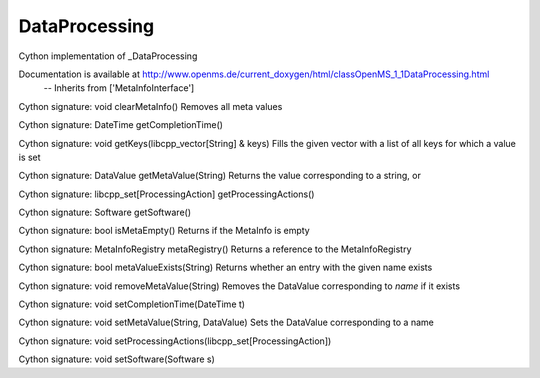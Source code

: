 DataProcessing
==============

.. py:class:: DataProcessing


   Bases: :py:class:`object`


Cython implementation of _DataProcessing


Documentation is available at http://www.openms.de/current_doxygen/html/classOpenMS_1_1DataProcessing.html
 -- Inherits from ['MetaInfoInterface']




.. py:method:: DataProcessing.clearMetaInfo


Cython signature: void clearMetaInfo()
Removes all meta values




.. py:method:: DataProcessing.getCompletionTime


Cython signature: DateTime getCompletionTime()




.. py:method:: DataProcessing.getKeys


Cython signature: void getKeys(libcpp_vector[String] & keys)
Fills the given vector with a list of all keys for which a value is set




.. py:method:: DataProcessing.getMetaValue


Cython signature: DataValue getMetaValue(String)
Returns the value corresponding to a string, or




.. py:method:: DataProcessing.getProcessingActions


Cython signature: libcpp_set[ProcessingAction] getProcessingActions()




.. py:method:: DataProcessing.getSoftware


Cython signature: Software getSoftware()




.. py:method:: DataProcessing.isMetaEmpty


Cython signature: bool isMetaEmpty()
Returns if the MetaInfo is empty




.. py:method:: DataProcessing.metaRegistry


Cython signature: MetaInfoRegistry metaRegistry()
Returns a reference to the MetaInfoRegistry




.. py:method:: DataProcessing.metaValueExists


Cython signature: bool metaValueExists(String)
Returns whether an entry with the given name exists




.. py:method:: DataProcessing.removeMetaValue


Cython signature: void removeMetaValue(String)
Removes the DataValue corresponding to `name` if it exists




.. py:method:: DataProcessing.setCompletionTime


Cython signature: void setCompletionTime(DateTime t)




.. py:method:: DataProcessing.setMetaValue


Cython signature: void setMetaValue(String, DataValue)
Sets the DataValue corresponding to a name




.. py:method:: DataProcessing.setProcessingActions


Cython signature: void setProcessingActions(libcpp_set[ProcessingAction])




.. py:method:: DataProcessing.setSoftware


Cython signature: void setSoftware(Software s)




